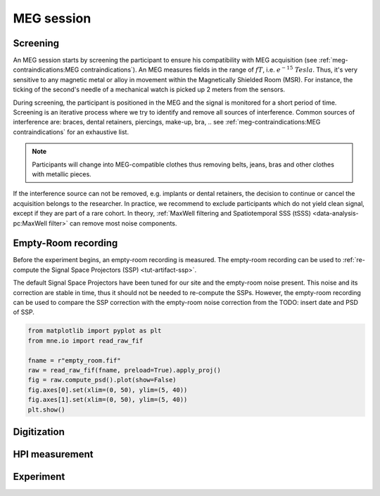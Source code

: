 MEG session
===========

Screening
---------

An MEG session starts by screening the participant to ensure his compatibility with
MEG acquisition (see :ref:`meg-contraindications:MEG contraindications`). An MEG
measures fields in the range of :math:`fT`, i.e. :math:`e^{-15}\ Tesla`. Thus, it's very
sensitive to any magnetic metal or alloy in movement within the Magnetically Shielded
Room (MSR). For instance, the ticking of the second's needle of a mechanical watch is
picked up 2 meters from the sensors.

During screening, the participant is positioned in the MEG and the signal is monitored
for a short period of time. Screening is an iterative process where we try to identify
and remove all sources of interference. Common sources of interference are: braces,
dental retainers, piercings, make-up, bra, .. see
:ref:`meg-contraindications:MEG contraindications` for an exhaustive list.

.. note::

    Participants will change into MEG-compatible clothes thus removing belts, jeans,
    bras and other clothes with metallic pieces.

If the interference source can not be removed, e.g. implants or dental retainers, the
decision to continue or cancel the acquisition belongs to the researcher. In practice,
we recommend to exclude participants which do not yield clean signal, except if they are
part of a rare cohort. In theory, :ref:`MaxWell filtering and Spatiotemporal SSS (tSSS)
<data-analysis-pc:MaxWell filter>` can remove most noise components.

Empty-Room recording
--------------------

Before the experiment begins, an empty-room recording is measured. The empty-room
recording can be used to :ref:`re-compute the Signal Space Projectors (SSP)
<tut-artifact-ssp>`.

The default Signal Space Projectors have been tuned for our site and the empty-room
noise present. This noise and its correction are stable in time, thus it should not
be needed to re-compute the SSPs. However, the empty-room recording can be used to
compare the SSP correction with the empty-room noise correction from the TODO: insert
date and PSD of SSP.

.. code-block:: python

    from matplotlib import pyplot as plt
    from mne.io import read_raw_fif

    fname = r"empty_room.fif"
    raw = read_raw_fif(fname, preload=True).apply_proj()
    fig = raw.compute_psd().plot(show=False)
    fig.axes[0].set(xlim=(0, 50), ylim=(5, 40))
    fig.axes[1].set(xlim=(0, 50), ylim=(5, 40))
    plt.show()

.. tab-set::

    .. tab-item:: Position 68°

        TODO

    .. tab-item:: Position 60°

        TODO

    .. tab-item:: Position 0°

        TODO

Digitization
------------

HPI measurement
---------------

Experiment
----------
